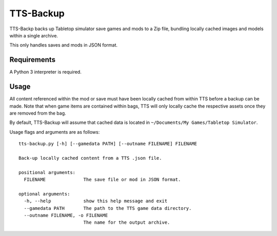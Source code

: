 TTS-Backup
==========

TTS-Backp backs up Tabletop simulator save games and mods to a Zip
file, bundling locally cached images and models within a single
archive.

This only handles saves and mods in JSON format.


Requirements
------------

A Python 3 interpreter is required.


Usage
-----

All content referenced within the mod or save must have been locally
cached from within TTS before a backup can be made. Note that when
game items are contained within bags, TTS will only locally cache the
respective assets once they are removed from the bag.

By default, TTS-Backup will assume that cached data is located in
``~/Documents/My Games/Tabletop Simulator``.

Usage flags and arguments are as follows:

::

    tts-backup.py [-h] [--gamedata PATH] [--outname FILENAME] FILENAME

    Back-up locally cached content from a TTS .json file.

    positional arguments:
      FILENAME              The save file or mod in JSON format.

    optional arguments:
      -h, --help            show this help message and exit
      --gamedata PATH       The path to the TTS game data directory.
      --outname FILENAME, -o FILENAME
                            The name for the output archive.
